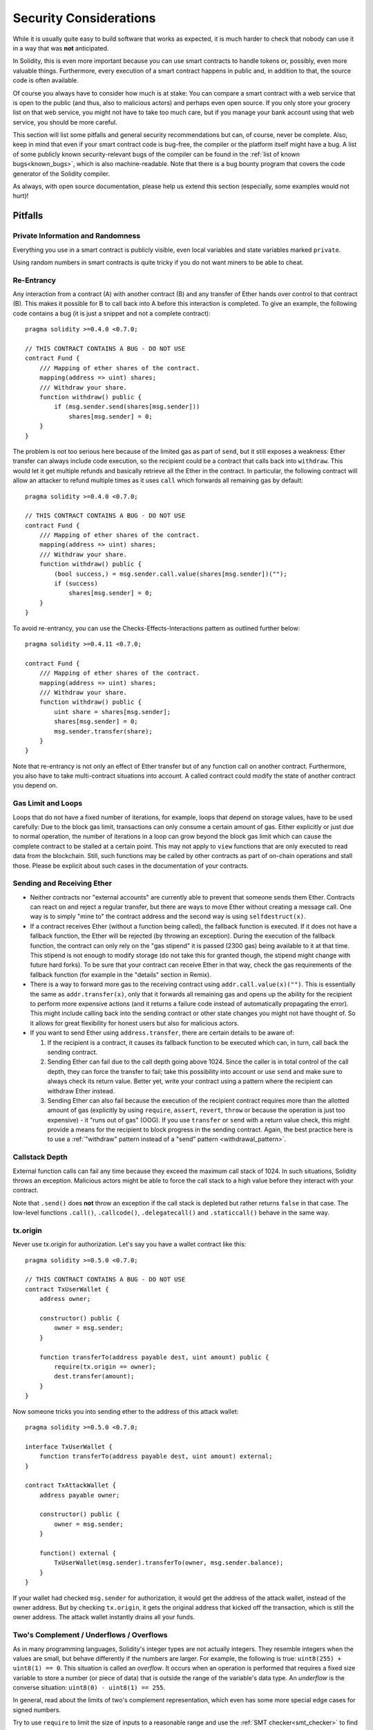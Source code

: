 .. _security_considerations:

#######################
Security Considerations
#######################

While it is usually quite easy to build software that works as expected,
it is much harder to check that nobody can use it in a way that was **not** anticipated.

In Solidity, this is even more important because you can use smart contracts
to handle tokens or, possibly, even more valuable things. Furthermore, every
execution of a smart contract happens in public and, in addition to that,
the source code is often available.

Of course you always have to consider how much is at stake:
You can compare a smart contract with a web service that is open to the
public (and thus, also to malicious actors) and perhaps even open source.
If you only store your grocery list on that web service, you might not have
to take too much care, but if you manage your bank account using that web service,
you should be more careful.

This section will list some pitfalls and general security recommendations but
can, of course, never be complete. Also, keep in mind that even if your
smart contract code is bug-free, the compiler or the platform itself might
have a bug. A list of some publicly known security-relevant bugs of the compiler
can be found in the
:ref:`list of known bugs<known_bugs>`, which is also machine-readable. Note
that there is a bug bounty program that covers the code generator of the
Solidity compiler.

As always, with open source documentation, please help us extend this section
(especially, some examples would not hurt)!

********
Pitfalls
********

Private Information and Randomness
==================================

Everything you use in a smart contract is publicly visible, even
local variables and state variables marked ``private``.

Using random numbers in smart contracts is quite tricky if you do not want
miners to be able to cheat.

Re-Entrancy
===========

Any interaction from a contract (A) with another contract (B) and any transfer
of Ether hands over control to that contract (B). This makes it possible for B
to call back into A before this interaction is completed. To give an example,
the following code contains a bug (it is just a snippet and not a
complete contract):

::

    pragma solidity >=0.4.0 <0.7.0;

    // THIS CONTRACT CONTAINS A BUG - DO NOT USE
    contract Fund {
        /// Mapping of ether shares of the contract.
        mapping(address => uint) shares;
        /// Withdraw your share.
        function withdraw() public {
            if (msg.sender.send(shares[msg.sender]))
                shares[msg.sender] = 0;
        }
    }

The problem is not too serious here because of the limited gas as part
of ``send``, but it still exposes a weakness: Ether transfer can always
include code execution, so the recipient could be a contract that calls
back into ``withdraw``. This would let it get multiple refunds and
basically retrieve all the Ether in the contract. In particular, the
following contract will allow an attacker to refund multiple times
as it uses ``call`` which forwards all remaining gas by default:

::

    pragma solidity >=0.4.0 <0.7.0;

    // THIS CONTRACT CONTAINS A BUG - DO NOT USE
    contract Fund {
        /// Mapping of ether shares of the contract.
        mapping(address => uint) shares;
        /// Withdraw your share.
        function withdraw() public {
            (bool success,) = msg.sender.call.value(shares[msg.sender])("");
            if (success)
                shares[msg.sender] = 0;
        }
    }

To avoid re-entrancy, you can use the Checks-Effects-Interactions pattern as
outlined further below:

::

    pragma solidity >=0.4.11 <0.7.0;

    contract Fund {
        /// Mapping of ether shares of the contract.
        mapping(address => uint) shares;
        /// Withdraw your share.
        function withdraw() public {
            uint share = shares[msg.sender];
            shares[msg.sender] = 0;
            msg.sender.transfer(share);
        }
    }

Note that re-entrancy is not only an effect of Ether transfer but of any
function call on another contract. Furthermore, you also have to take
multi-contract situations into account. A called contract could modify the
state of another contract you depend on.

Gas Limit and Loops
===================

Loops that do not have a fixed number of iterations, for example, loops that depend on storage values, have to be used carefully:
Due to the block gas limit, transactions can only consume a certain amount of gas. Either explicitly or just due to
normal operation, the number of iterations in a loop can grow beyond the block gas limit which can cause the complete
contract to be stalled at a certain point. This may not apply to ``view`` functions that are only executed
to read data from the blockchain. Still, such functions may be called by other contracts as part of on-chain operations
and stall those. Please be explicit about such cases in the documentation of your contracts.

Sending and Receiving Ether
===========================

- Neither contracts nor "external accounts" are currently able to prevent that someone sends them Ether.
  Contracts can react on and reject a regular transfer, but there are ways
  to move Ether without creating a message call. One way is to simply "mine to"
  the contract address and the second way is using ``selfdestruct(x)``.

- If a contract receives Ether (without a function being called), the fallback function is executed.
  If it does not have a fallback function, the Ether will be rejected (by throwing an exception).
  During the execution of the fallback function, the contract can only rely
  on the "gas stipend" it is passed (2300 gas) being available to it at that time. This stipend is not enough to modify storage
  (do not take this for granted though, the stipend might change with future hard forks).
  To be sure that your contract can receive Ether in that way, check the gas requirements of the fallback function
  (for example in the "details" section in Remix).

- There is a way to forward more gas to the receiving contract using
  ``addr.call.value(x)("")``. This is essentially the same as ``addr.transfer(x)``,
  only that it forwards all remaining gas and opens up the ability for the
  recipient to perform more expensive actions (and it returns a failure code
  instead of automatically propagating the error). This might include calling back
  into the sending contract or other state changes you might not have thought of.
  So it allows for great flexibility for honest users but also for malicious actors.

- If you want to send Ether using ``address.transfer``, there are certain details to be aware of:

  1. If the recipient is a contract, it causes its fallback function to be executed which can, in turn, call back the sending contract.
  2. Sending Ether can fail due to the call depth going above 1024. Since the caller is in total control of the call
     depth, they can force the transfer to fail; take this possibility into account or use ``send`` and make sure to always check its return value. Better yet,
     write your contract using a pattern where the recipient can withdraw Ether instead.
  3. Sending Ether can also fail because the execution of the recipient contract
     requires more than the allotted amount of gas (explicitly by using ``require``,
     ``assert``, ``revert``, ``throw`` or
     because the operation is just too expensive) - it "runs out of gas" (OOG).
     If you use ``transfer`` or ``send`` with a return value check, this might provide a
     means for the recipient to block progress in the sending contract. Again, the best practice here is to use
     a :ref:`"withdraw" pattern instead of a "send" pattern <withdrawal_pattern>`.

Callstack Depth
===============

External function calls can fail any time because they exceed the maximum
call stack of 1024. In such situations, Solidity throws an exception.
Malicious actors might be able to force the call stack to a high value
before they interact with your contract.

Note that ``.send()`` does **not** throw an exception if the call stack is
depleted but rather returns ``false`` in that case. The low-level functions
``.call()``, ``.callcode()``, ``.delegatecall()`` and ``.staticcall()`` behave
in the same way.

tx.origin
=========

Never use tx.origin for authorization. Let's say you have a wallet contract like this:

::

    pragma solidity >=0.5.0 <0.7.0;

    // THIS CONTRACT CONTAINS A BUG - DO NOT USE
    contract TxUserWallet {
        address owner;

        constructor() public {
            owner = msg.sender;
        }

        function transferTo(address payable dest, uint amount) public {
            require(tx.origin == owner);
            dest.transfer(amount);
        }
    }

Now someone tricks you into sending ether to the address of this attack wallet:

::

    pragma solidity >=0.5.0 <0.7.0;

    interface TxUserWallet {
        function transferTo(address payable dest, uint amount) external;
    }

    contract TxAttackWallet {
        address payable owner;

        constructor() public {
            owner = msg.sender;
        }

        function() external {
            TxUserWallet(msg.sender).transferTo(owner, msg.sender.balance);
        }
    }

If your wallet had checked ``msg.sender`` for authorization, it would get the address of the attack wallet, instead of the owner address. But by checking ``tx.origin``, it gets the original address that kicked off the transaction, which is still the owner address. The attack wallet instantly drains all your funds.

.. _underflow-overflow:

Two's Complement / Underflows / Overflows
=========================================

As in many programming languages, Solidity's integer types are not actually integers.
They resemble integers when the values are small, but behave differently if the numbers are larger.
For example, the following is true: ``uint8(255) + uint8(1) == 0``. This situation is called
an *overflow*. It occurs when an operation is performed that requires a fixed size variable
to store a number (or piece of data) that is outside the range of the variable's data type.
An *underflow* is the converse situation: ``uint8(0) - uint8(1) == 255``.

In general, read about the limits of two's complement representation, which even has some
more special edge cases for signed numbers.

Try to use ``require`` to limit the size of inputs to a reasonable range and use the
:ref:`SMT checker<smt_checker>` to find potential overflows, or
use a library like
`SafeMath <https://github.com/OpenZeppelin/openzeppelin-solidity/blob/master/contracts/math/SafeMath.sol>`_
if you want all overflows to cause a revert.

Code such as ``require((balanceOf[_to] + _value) >= balanceOf[_to])`` can also help you check if values are what you expect.

Minor Details
=============

- Types that do not occupy the full 32 bytes might contain "dirty higher order bits".
  This is especially important if you access ``msg.data`` - it poses a malleability risk:
  You can craft transactions that call a function ``f(uint8 x)`` with a raw byte argument
  of ``0xff000001`` and with ``0x00000001``. Both are fed to the contract and both will
  look like the number ``1`` as far as ``x`` is concerned, but ``msg.data`` will
  be different, so if you use ``keccak256(msg.data)`` for anything, you will get different results.

***************
Recommendations
***************

Take Warnings Seriously
=======================

If the compiler warns you about something, you should better change it.
Even if you do not think that this particular warning has security
implications, there might be another issue buried beneath it.
Any compiler warning we issue can be silenced by slight changes to the
code.

Always use the latest version of the compiler to be notified about all recently
introduced warnings.

Restrict the Amount of Ether
============================

Restrict the amount of Ether (or other tokens) that can be stored in a smart
contract. If your source code, the compiler or the platform has a bug, these
funds may be lost. If you want to limit your loss, limit the amount of Ether.

Keep it Small and Modular
=========================

Keep your contracts small and easily understandable. Single out unrelated
functionality in other contracts or into libraries. General recommendations
about source code quality of course apply: Limit the amount of local variables,
the length of functions and so on. Document your functions so that others
can see what your intention was and whether it is different than what the code does.

Use the Checks-Effects-Interactions Pattern
===========================================

Most functions will first perform some checks (who called the function,
are the arguments in range, did they send enough Ether, does the person
have tokens, etc.). These checks should be done first.

As the second step, if all checks passed, effects to the state variables
of the current contract should be made. Interaction with other contracts
should be the very last step in any function.

Early contracts delayed some effects and waited for external function
calls to return in a non-error state. This is often a serious mistake
because of the re-entrancy problem explained above.

Note that, also, calls to known contracts might in turn cause calls to
unknown contracts, so it is probably better to just always apply this pattern.

Include a Fail-Safe Mode
========================

While making your system fully decentralised will remove any intermediary,
it might be a good idea, especially for new code, to include some kind
of fail-safe mechanism:

You can add a function in your smart contract that performs some
self-checks like "Has any Ether leaked?",
"Is the sum of the tokens equal to the balance of the contract?" or similar things.
Keep in mind that you cannot use too much gas for that, so help through off-chain
computations might be needed there.

If the self-check fails, the contract automatically switches into some kind
of "failsafe" mode, which, for example, disables most of the features, hands over
control to a fixed and trusted third party or just converts the contract into
a simple "give me back my money" contract.

Ask for Peer Review
===================

The more people examine a piece of code, the more issues are found.
Asking people to review your code also helps as a cross-check to find out whether your code
is easy to understand - a very important criterion for good smart contracts.

.. _formal_verification:

*******************
Formal Verification
*******************

Using formal verification, it is possible to perform an automated mathematical
proof that your source code fulfills a certain formal specification.
The specification is still formal (just as the source code), but usually much
simpler.

Note that formal verification itself can only help you understand the
difference between what you did (the specification) and how you did it
(the actual implementation). You still need to check whether the specification
is what you wanted and that you did not miss any unintended effects of it.

Solidity implements a formal verification approach based on SMT solving.  The
SMTChecker module automatically tries to prove that the code satisfies the
specification given by ``require/assert`` statements. That is, it considers
``require`` statements as assumptions and tries to prove that the conditions
inside ``assert`` statements are always true.  If an assertion failure is
found, a counterexample is given to the user, showing how the assertion can be
violated.

The SMTChecker also checks automatically for arithmetic underflow/overflow,
trivial conditions and unreachable code.
It is currently an experimental feature, therefore in order to use it you need
to enable it via :ref:`a pragma directive<smt_checker>`.

The SMTChecker traverses the Solidity AST creating and collecting program constraints.
When it encounters a verification target, an SMT solver is invoked to determine the outcome.
If a check fails, the SMTChecker provides specific input values that lead to the failure.

For more details on how the SMT encoding works internally, see the paper
`SMT-based Verification of Solidity Smart Contracts <https://github.com/leonardoalt/text/blob/master/solidity_isola_2018/main.pdf>`_.

Abstraction and False Positives
===============================

The SMTChecker implements abstractions in an incomplete and sound way: If a bug
is reported, it might be a false positive introduced by abstractions (due to
erasing knowledge or using a non-precise type). If it determines that a
verification target is safe, it is indeed safe, that is, there are no false
negatives (unless there is a bug in the SMTChecker).

The SMT encoding tries to be as precise as possible, mapping Solidity types
and expressions to their closest `SMT-LIB <http://smtlib.cs.uiowa.edu/>`_
representation, as shown in the table below.

+-----------------------+--------------+-----------------------------+
|Solidity type          |SMT sort      |Theories (quantifier-free)   |
+=======================+==============+=============================+
|Boolean                |Bool          |Bool                         |
+-----------------------+--------------+-----------------------------+
|intN, uintN, address,  |Integer       |LIA, NIA                     |
|bytesN, enum           |              |                             |
+-----------------------+--------------+-----------------------------+
|array, mapping         |Array         |Arrays                       |
+-----------------------+--------------+-----------------------------+
|other types            |Integer       |LIA                          |
+-----------------------+--------------+-----------------------------+

Types that are not yet supported are abstracted by a single 256-bit unsigned integer,
where their unsupported operations are ignored.

Function calls are inlined when possible, that is, when their implementation is
available. Otherwise they are abstracted by an uninterpreted function (UF) over
the arguments.

+-----------------------------------+--------------------------------------+
|Functions                          |SMT behavior                          |
+===================================+======================================+
|``assert``                         |Verification target                   |
+-----------------------------------+--------------------------------------+
|``require``                        |Assumption                            |
+-----------------------------------+--------------------------------------+
|internal                           |Inline function call                  |
+-----------------------------------+--------------------------------------+
|external                           |Inline function call                  |
|                                   |Erase knowledge about state variables |
|                                   |and local storage references          |
+-----------------------------------+--------------------------------------+
|``gasleft``, ``blockhash``,        |Abstracted with UF                    |
|``keccak256``, ``ecrecover``       |                                      |
|``ripemd160``, ``addmod``,         |                                      |
|``mulmod``                         |                                      |
+-----------------------------------+--------------------------------------+
|pure functions without             |Abstracted with UF                    |
|implementation (external or        |                                      |
|complex)                           |                                      |
+-----------------------------------+--------------------------------------+
|external functions without         |Unsupported                           |
|implementation                     |                                      |
+-----------------------------------+--------------------------------------+
|others                             |Currently unsupported                 |
+-----------------------------------+--------------------------------------+

Using abstraction means loss of precise knowledge, but in many cases it does
not mean loss of proving power.

::

   pragma solidity ^0.5.0;

   contract Recover
   {
           function f(
                   bytes32 hash,
                   uint8 _v1, uint8 _v2,
                   bytes32 _r1, bytes32 _r2,
                   bytes32 _s1, bytes32 _s2
           ) public pure returns (address) {
                   address a1 = ecrecover(hash, _v1, _r1, _s1);
                   require(_v1 == _v2);
                   require(_r1 == _r2);
                   require(_s1 == _s2);
                   address a2 = ecrecover(hash, _v2, _r2, _s2);
                   assert(a1 == a2);
                   return a1;
           }
   }

In the example above, the SMTChecker is not expressive enough to actually
compute ``ecrecover``, but by modelling the function calls as uninterpreted
functions we know that the return value is the same when called on equivalent
parameters. This is enough to prove that the assertion above is always true.

Abstracting an external or complex function call can be done for functions
known to be deterministic, and can be easily done for pure functions.  It is
however difficult to do this with general external functions, since they might
depend on state variables.

External function calls also imply that any current knowledge that the
SMTChecker might have regarding mutable state variables needs to be erased to
guarantee no false negatives, since the called external function might direct
or indirectly call a function in the analyzed contract that changes state
variables.

Reference Types and Aliasing
=============================

Solidity implements aliasing for reference types with the same :ref:`data
location<data-location>`.
That means one variable may be modified through a reference to the same data
area.
The SMTChecker does not keep track of which references refer to the same data.
This implies that whenever a local reference or state variable of reference
type is assigned, all knowledge regarding variables of the same type and data
location is erased.
If the type is nested, the knowledge removal also includes all the prefix base
types.

::

   pragma experimental SMTChecker;

   contract Aliasing
   {
      uint[] array;
      function f(
         uint[] memory a,
         uint[] memory b,
         uint[][] memory c,
         uint[] storage d
      ) internal view {
         require(array[0] == 42);
         require(a[0] == 2);
         require(c[0][0] == 2);
         require(d[0] == 2);
         b[0] = 1;
         // Erasing knowledge about memory references should not
         // erase knowledge about state variables.
         assert(array[0] == 42);
         // Fails because `a == b` is possible.
         assert(a[0] == 2);
         // Fails because `c[i] == b` is possible.
         assert(c[0][0] == 2);
         assert(d[0] == 2);
         assert(b[0] == 1);
      }
   }

After the assignment to ``b[0]``, we need to clear knowledge about ``a`` since
it has the same type (``uint[]``) and data location (memory).  We also need to
clear knowledge about ``c``, since its base type is also a ``uint[]`` located
in memory. This implies that some ``c[i]`` could refer to the same data as
``b`` or ``a``.

Notice that we do not clear knowledge about ``array`` and ``d`` because they
are located in storage, even though they also have type ``uint[]``.  However,
if ``d`` was assigned, we would need to clear knowledge about ``array`` and
vice-versa.
